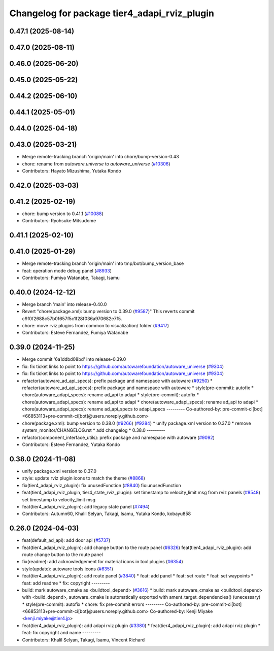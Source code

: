 ^^^^^^^^^^^^^^^^^^^^^^^^^^^^^^^^^^^^^^^^^^^^^
Changelog for package tier4_adapi_rviz_plugin
^^^^^^^^^^^^^^^^^^^^^^^^^^^^^^^^^^^^^^^^^^^^^

0.47.1 (2025-08-14)
-------------------

0.47.0 (2025-08-11)
-------------------

0.46.0 (2025-06-20)
-------------------

0.45.0 (2025-05-22)
-------------------

0.44.2 (2025-06-10)
-------------------

0.44.1 (2025-05-01)
-------------------

0.44.0 (2025-04-18)
-------------------

0.43.0 (2025-03-21)
-------------------
* Merge remote-tracking branch 'origin/main' into chore/bump-version-0.43
* chore: rename from `autoware.universe` to `autoware_universe` (`#10306 <https://github.com/autowarefoundation/autoware_universe/issues/10306>`_)
* Contributors: Hayato Mizushima, Yutaka Kondo

0.42.0 (2025-03-03)
-------------------

0.41.2 (2025-02-19)
-------------------
* chore: bump version to 0.41.1 (`#10088 <https://github.com/autowarefoundation/autoware_universe/issues/10088>`_)
* Contributors: Ryohsuke Mitsudome

0.41.1 (2025-02-10)
-------------------

0.41.0 (2025-01-29)
-------------------
* Merge remote-tracking branch 'origin/main' into tmp/bot/bump_version_base
* feat: operation mode debug panel (`#8933 <https://github.com/autowarefoundation/autoware_universe/issues/8933>`_)
* Contributors: Fumiya Watanabe, Takagi, Isamu

0.40.0 (2024-12-12)
-------------------
* Merge branch 'main' into release-0.40.0
* Revert "chore(package.xml): bump version to 0.39.0 (`#9587 <https://github.com/autowarefoundation/autoware_universe/issues/9587>`_)"
  This reverts commit c9f0f2688c57b0f657f5c1f28f036a970682e7f5.
* chore: move rviz plugins from common to visualization/ folder (`#9417 <https://github.com/autowarefoundation/autoware_universe/issues/9417>`_)
* Contributors: Esteve Fernandez, Fumiya Watanabe

0.39.0 (2024-11-25)
-------------------
* Merge commit '6a1ddbd08bd' into release-0.39.0
* fix: fix ticket links to point to https://github.com/autowarefoundation/autoware_universe (`#9304 <https://github.com/autowarefoundation/autoware_universe/issues/9304>`_)
* fix: fix ticket links to point to https://github.com/autowarefoundation/autoware_universe (`#9304 <https://github.com/autowarefoundation/autoware_universe/issues/9304>`_)
* refactor(autoware_ad_api_specs): prefix package and namespace with autoware (`#9250 <https://github.com/autowarefoundation/autoware_universe/issues/9250>`_)
  * refactor(autoware_ad_api_specs): prefix package and namespace with autoware
  * style(pre-commit): autofix
  * chore(autoware_adapi_specs): rename ad_api to adapi
  * style(pre-commit): autofix
  * chore(autoware_adapi_specs): rename ad_api to adapi
  * chore(autoware_adapi_specs): rename ad_api to adapi
  * chore(autoware_adapi_specs): rename ad_api_specs to adapi_specs
  ---------
  Co-authored-by: pre-commit-ci[bot] <66853113+pre-commit-ci[bot]@users.noreply.github.com>
* chore(package.xml): bump version to 0.38.0 (`#9266 <https://github.com/autowarefoundation/autoware_universe/issues/9266>`_) (`#9284 <https://github.com/autowarefoundation/autoware_universe/issues/9284>`_)
  * unify package.xml version to 0.37.0
  * remove system_monitor/CHANGELOG.rst
  * add changelog
  * 0.38.0
  ---------
* refactor(component_interface_utils): prefix package and namespace with autoware (`#9092 <https://github.com/autowarefoundation/autoware_universe/issues/9092>`_)
* Contributors: Esteve Fernandez, Yutaka Kondo

0.38.0 (2024-11-08)
-------------------
* unify package.xml version to 0.37.0
* style: update rviz plugin icons to match the theme (`#8868 <https://github.com/autowarefoundation/autoware_universe/issues/8868>`_)
* fix(tier4_adapi_rviz_plugin): fix unusedFunction (`#8840 <https://github.com/autowarefoundation/autoware_universe/issues/8840>`_)
  fix:unusedFunction
* feat(tier4_adapi_rviz_plugin, tier4_state_rviz_plugin): set timestamp to velocity_limit msg from rviz panels (`#8548 <https://github.com/autowarefoundation/autoware_universe/issues/8548>`_)
  set timestamp to velocity_limit msg
* feat(tier4_adapi_rviz_plugin): add legacy state panel (`#7494 <https://github.com/autowarefoundation/autoware_universe/issues/7494>`_)
* Contributors: Autumn60, Khalil Selyan, Takagi, Isamu, Yutaka Kondo, kobayu858

0.26.0 (2024-04-03)
-------------------
* feat(default_ad_api): add door api (`#5737 <https://github.com/autowarefoundation/autoware_universe/issues/5737>`_)
* feat(tier4_adapi_rviz_plugin): add change button to the route panel (`#6326 <https://github.com/autowarefoundation/autoware_universe/issues/6326>`_)
  feat(tier4_adapi_rviz_plugin): add route change button to the route panel
* fix(readme): add acknowledgement for material icons in tool plugins (`#6354 <https://github.com/autowarefoundation/autoware_universe/issues/6354>`_)
* style(update): autoware tools icons (`#6351 <https://github.com/autowarefoundation/autoware_universe/issues/6351>`_)
* feat(tier4_adapi_rviz_plugin): add route panel (`#3840 <https://github.com/autowarefoundation/autoware_universe/issues/3840>`_)
  * feat: add panel
  * feat: set route
  * feat: set waypoints
  * feat: add readme
  * fix: copyright
  ---------
* build: mark autoware_cmake as <buildtool_depend> (`#3616 <https://github.com/autowarefoundation/autoware_universe/issues/3616>`_)
  * build: mark autoware_cmake as <buildtool_depend>
  with <build_depend>, autoware_cmake is automatically exported with ament_target_dependencies() (unecessary)
  * style(pre-commit): autofix
  * chore: fix pre-commit errors
  ---------
  Co-authored-by: pre-commit-ci[bot] <66853113+pre-commit-ci[bot]@users.noreply.github.com>
  Co-authored-by: Kenji Miyake <kenji.miyake@tier4.jp>
* feat(tier4_adapi_rviz_plugin): add adapi rviz plugin (`#3380 <https://github.com/autowarefoundation/autoware_universe/issues/3380>`_)
  * feat(tier4_adapi_rviz_plugin): add adapi rviz plugin
  * feat: fix copyright and name
  ---------
* Contributors: Khalil Selyan, Takagi, Isamu, Vincent Richard
